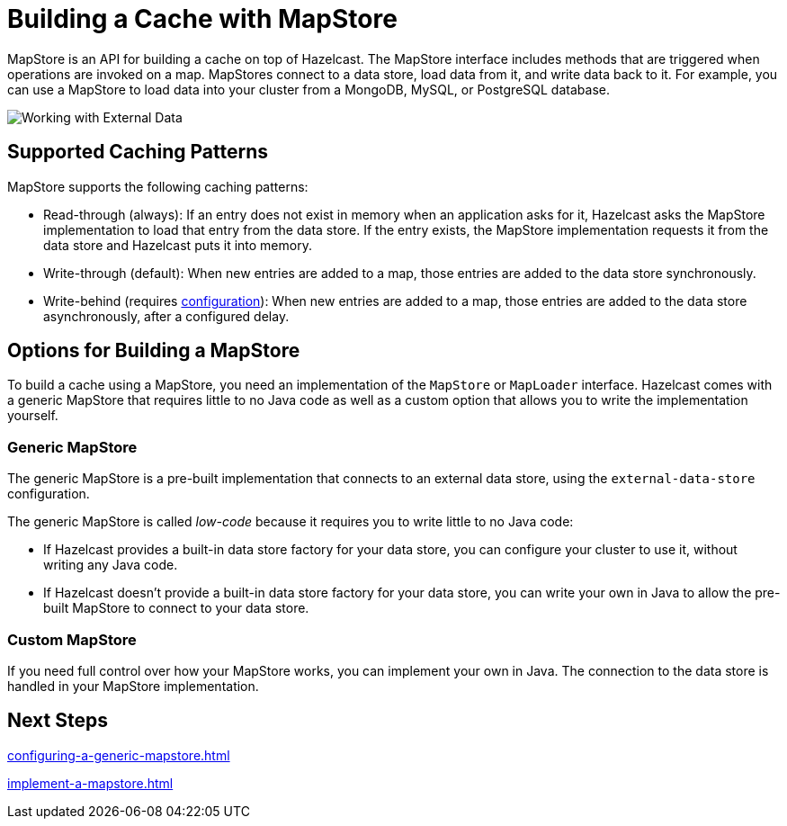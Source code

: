 = Building a Cache with MapStore
:description: MapStore is an API for building a cache on top of Hazelcast. The MapStore interface includes methods that are triggered when operations are invoked on a map. MapStores connect to a data store, load data from it, and write data back to it. For example, you can use a MapStore to load data into your cluster from a MongoDB, MySQL, or PostgreSQL database.

{description}

image:ROOT:externalData.png[Working with External Data]

== Supported Caching Patterns

MapStore supports the following caching patterns:

- Read-through (always): If an entry does not exist in memory when an application asks for it, Hazelcast asks the MapStore implementation to load that entry from the data store. If the entry exists, the MapStore implementation requests it from the data store and Hazelcast puts it into memory.

- Write-through (default): When new entries are added to a map, those entries are added to the data store synchronously.

- Write-behind (requires xref:configuration-guide.adoc#write-behind[configuration]): When new entries are added to a map, those entries are added to the data store asynchronously, after a configured delay.

[[options]]
== Options for Building a MapStore

To build a cache using a MapStore, you need an implementation of the `MapStore` or `MapLoader` interface. Hazelcast comes with a generic MapStore that requires little to no Java code as well as a custom option that allows you to write the implementation yourself.

=== Generic MapStore

The generic MapStore is a pre-built implementation that connects to an external data store, using the `external-data-store` configuration.

The generic MapStore is called _low-code_ because it requires you to write little to no Java code:

- If Hazelcast provides a built-in data store factory for your data store, you can configure your cluster to use it, without writing any Java code.
- If Hazelcast doesn't provide a built-in data store factory for your data store, you can write your own in Java to allow the pre-built MapStore to connect to your data store.

=== Custom MapStore

If you need full control over how your MapStore works, you can implement your own in Java. The connection to the data store is handled in your MapStore implementation.

== Next Steps

xref:configuring-a-generic-mapstore.adoc[]

xref:implement-a-mapstore.adoc[]




